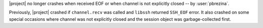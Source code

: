 |project| no longer crashes when received EOF or when channel is not explicitly
closed -- by :user:`pbrezina`.

Previously, |project| crashed if ``channel.recv`` was called and ``libssh``
returned ``SSH_EOF`` error. It also crashed on some special occasions where
channel was not explicitly closed and the session object was garbage-collected
first.
